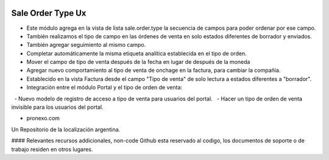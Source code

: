 .. |company| replace:: pronexo.com
.. |company_logo| image:: http://fotos.subefotos.com/7107261ae57571ec94f0f2d7363aa358o.png
   :alt: pronexo.com
   :target: https://www.pronexo.com

.. image:: https://img.shields.io/badge/license-AGPL--3-blue.png
   :target: https://www.gnu.org/licenses/agpl
   :alt: License: AGPL-3

===================
Sale Order Type Ux
===================

* Este módulo agrega en la vista de lista sale.order.type la secuencia de campos para poder ordenar por ese campo.
* También realizamos el tipo de campo en las órdenes de venta en solo estados diferentes de borrador y enviados.
* También agregar seguimiento al mismo campo.
* Completar automáticamente la misma etiqueta analítica establecida en el tipo de orden.
* Mover el campo de tipo de venta después de la fecha en lugar de después de la moneda
* Agregar nuevo comportamiento al tipo de venta de onchage en la factura, para cambiar la compañía.
* Establecido en la vista Factura desde el campo "Tipo de venta" de solo lectura a estados diferentes a "borrador".
* Integración entre el módulo Portal y el tipo de orden de venta:

  - Nuevo modelo de registro de acceso a tipo de venta para usuarios del portal.
  - Hacer un tipo de orden de venta invisible para los usuarios del portal.

* |company|

|company_logo|


Un Repositorio de la localización argentina.

#### Relevantes recursos addicionales, non-code
Github esta reservado al codigo, los documentos de soporte o de trabajo residen en otros lugares.